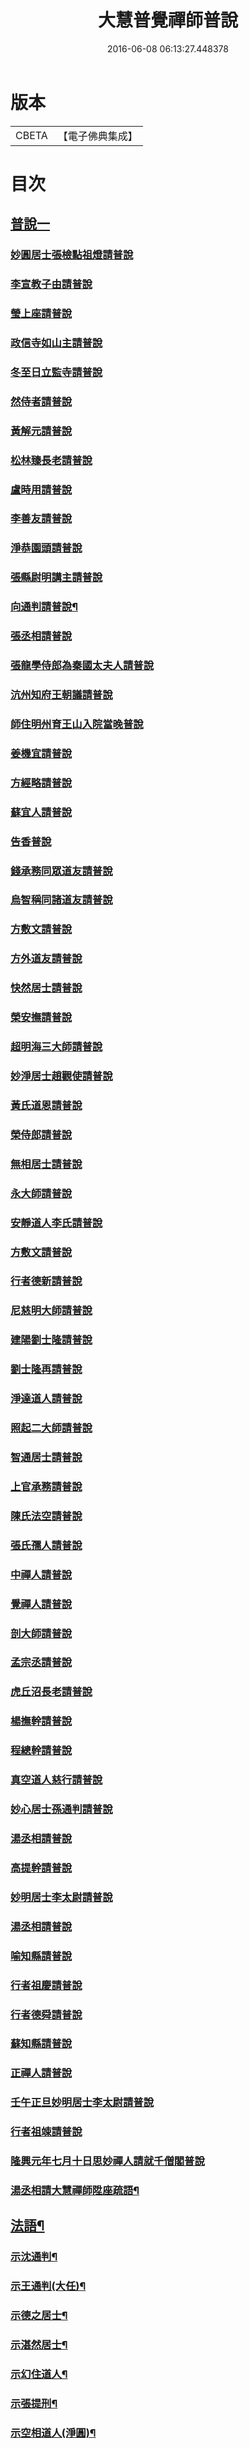#+TITLE: 大慧普覺禪師普說 
#+DATE: 2016-06-08 06:13:27.448378

* 版本
 |     CBETA|【電子佛典集成】|

* 目次
** [[file:KR6q0062_001.txt::001-0789b3][普說一]]
*** [[file:KR6q0062_001.txt::001-0789b3][妙圓居士張檢點祖燈請普說]]
*** [[file:KR6q0062_001.txt::001-0792b1][李宣教子由請普說]]
*** [[file:KR6q0062_001.txt::001-0796a11][瑩上座請普說]]
*** [[file:KR6q0062_001.txt::001-0799a9][政信寺如山主請普說]]
*** [[file:KR6q0062_001.txt::001-0802a14][冬至日立監寺請普說]]
*** [[file:KR6q0062_001.txt::001-0804b10][然侍者請普說]]
*** [[file:KR6q0062_001.txt::001-0808a3][黃解元請普說]]
*** [[file:KR6q0062_001.txt::001-0810b10][松林臻長老請普說]]
*** [[file:KR6q0062_001.txt::001-0814a15][盧時用請普說]]
*** [[file:KR6q0062_001.txt::001-0816b16][李善友請普說]]
*** [[file:KR6q0062_001.txt::001-0819b17][淨恭園頭請普說]]
*** [[file:KR6q0062_001.txt::001-0823b6][張縣尉明講主請普說]]
*** [[file:KR6q0062_001.txt::001-0826b8][向通判請普說¶]]
*** [[file:KR6q0062_001.txt::001-0828b16][張丞相請普說]]
*** [[file:KR6q0062_001.txt::001-0830b3][張龍學侍郎為秦國太夫人請普說]]
*** [[file:KR6q0062_001.txt::001-0832a4][沆州知府王朝議請普說]]
*** [[file:KR6q0062_002.txt::002-0834a17][師住明州育王山入院當晚普說]]
*** [[file:KR6q0062_002.txt::002-0837b15][姜機宜請普說]]
*** [[file:KR6q0062_002.txt::002-0842a9][方經略請普說]]
*** [[file:KR6q0062_002.txt::002-0845a7][蘇宜人請普說]]
*** [[file:KR6q0062_002.txt::002-0848a7][告香普說]]
*** [[file:KR6q0062_002.txt::002-0850a4][錢承務同眾道友請普說]]
*** [[file:KR6q0062_002.txt::002-0852b15][烏智稱同諸道友請普說]]
*** [[file:KR6q0062_002.txt::002-0854a6][方敷文請普說]]
*** [[file:KR6q0062_002.txt::002-0857a2][方外道友請普說]]
*** [[file:KR6q0062_002.txt::002-0859b15][快然居士請普說]]
*** [[file:KR6q0062_002.txt::002-0862a9][榮安撫請普說]]
*** [[file:KR6q0062_002.txt::002-0864a11][超明海三大師請普說]]
*** [[file:KR6q0062_002.txt::002-0867a18][妙淨居士趙觀使請普說]]
*** [[file:KR6q0062_002.txt::002-0870a3][黃氏道恩請普說]]
*** [[file:KR6q0062_002.txt::002-0873a4][榮侍郎請普說]]
*** [[file:KR6q0062_002.txt::002-0874b4][無相居士請普說]]
*** [[file:KR6q0062_002.txt::002-0877b5][永大師請普說]]
*** [[file:KR6q0062_002.txt::002-0879b15][安靜道人李氏請普說]]
*** [[file:KR6q0062_003.txt::003-0882a6][方敷文請普說]]
*** [[file:KR6q0062_003.txt::003-0886a19][行者德新請普說]]
*** [[file:KR6q0062_003.txt::003-0888b19][尼慈明大師請普說]]
*** [[file:KR6q0062_003.txt::003-0892b3][建陽劉士隆請普說]]
*** [[file:KR6q0062_003.txt::003-0894b4][劉士隆再請普說]]
*** [[file:KR6q0062_003.txt::003-0896a10][淨達道人請普說]]
*** [[file:KR6q0062_003.txt::003-0897b15][照起二大師請普說]]
*** [[file:KR6q0062_003.txt::003-0900a20][智通居士請普說]]
*** [[file:KR6q0062_003.txt::003-0902b16][上官承務請普說]]
*** [[file:KR6q0062_003.txt::003-0904a5][陳氏法空請普說]]
*** [[file:KR6q0062_003.txt::003-0906a19][張氏孺人請普說]]
*** [[file:KR6q0062_003.txt::003-0908b8][中禪人請普說]]
*** [[file:KR6q0062_003.txt::003-0911b2][覺禪人請普說]]
*** [[file:KR6q0062_003.txt::003-0912b18][剖大師請普說]]
*** [[file:KR6q0062_003.txt::003-0915a4][孟宗丞請普說]]
*** [[file:KR6q0062_003.txt::003-0918b10][虎丘沼長老請普說]]
*** [[file:KR6q0062_003.txt::003-0920b9][楊撫幹請普說]]
*** [[file:KR6q0062_003.txt::003-0923a9][程總幹請普說]]
*** [[file:KR6q0062_003.txt::003-0927a12][真空道人慈行請普說]]
*** [[file:KR6q0062_004.txt::004-0930a11][妙心居士孫通判請普說]]
*** [[file:KR6q0062_004.txt::004-0934b8][湯丞相請普說]]
*** [[file:KR6q0062_004.txt::004-0937b6][高提幹請普說]]
*** [[file:KR6q0062_004.txt::004-0940b7][妙明居士李太尉請普說]]
*** [[file:KR6q0062_004.txt::004-0942a16][湯丞相請普說]]
*** [[file:KR6q0062_004.txt::004-0945a4][喻知縣請普說]]
*** [[file:KR6q0062_004.txt::004-0947a6][行者祖慶請普說]]
*** [[file:KR6q0062_004.txt::004-0950a9][行者德舜請普說]]
*** [[file:KR6q0062_004.txt::004-0951b8][蘇知縣請普說]]
*** [[file:KR6q0062_004.txt::004-0954a6][正禪人請普說]]
*** [[file:KR6q0062_004.txt::004-0957a12][壬午正旦妙明居士李太尉請普說]]
*** [[file:KR6q0062_004.txt::004-0958b1][行者祖竦請普說]]
*** [[file:KR6q0062_004.txt::004-0960a9][隆興元年七月十日思妙禪人請就千僧閣普說]]
*** [[file:KR6q0062_004.txt::004-0960b16][湯丞相請大慧禪師陞座疏語¶]]
** [[file:KR6q0062_004.txt::004-0961a4][法語¶]]
*** [[file:KR6q0062_004.txt::004-0961a5][示沈通判¶]]
*** [[file:KR6q0062_004.txt::004-0961b17][示王通判(大任)¶]]
*** [[file:KR6q0062_004.txt::004-0962b2][示德之居士¶]]
*** [[file:KR6q0062_004.txt::004-0962b11][示湛然居士¶]]
*** [[file:KR6q0062_004.txt::004-0962b20][示幻住道人¶]]
*** [[file:KR6q0062_004.txt::004-0963a14][示張提刑¶]]
*** [[file:KR6q0062_004.txt::004-0966a7][示空相道人(淨圓)¶]]
*** [[file:KR6q0062_004.txt::004-0966a20][示了然居士]]
*** [[file:KR6q0062_004.txt::004-0966b19][示妙明居士(黃子餘)¶]]
*** [[file:KR6q0062_004.txt::004-0967b14][示覺明居士(夏運使)¶]]
*** [[file:KR6q0062_004.txt::004-0968b7][示陳縣丞(元霶)¶]]
*** [[file:KR6q0062_004.txt::004-0969a20][示華嚴居士周子充]]
*** [[file:KR6q0062_004.txt::004-0969b14][示湛然居士(趙都監獻之)¶]]
*** [[file:KR6q0062_004.txt::004-0970a3][示了空居士(衛寺丞)¶]]
*** [[file:KR6q0062_004.txt::004-0970b8][示等觀居士(瘳司戶季釋)¶]]
*** [[file:KR6q0062_004.txt::004-0971a20][示妙德居士¶]]
*** [[file:KR6q0062_004.txt::004-0971b13][示張通判(晉彥)¶]]
*** [[file:KR6q0062_004.txt::004-0973a6][示王主簿(仲隱)¶]]
*** [[file:KR6q0062_004.txt::004-0973b2][示方察推(宋輔)¶]]
*** [[file:KR6q0062_004.txt::004-0973b15][示蘇宣教(少連)¶]]
*** [[file:KR6q0062_004.txt::004-0974a20][示蘇知縣(明甫)]]
*** [[file:KR6q0062_004.txt::004-0975a12][示佛照居士(鄭提幹)¶]]
*** [[file:KR6q0062_004.txt::004-0975b17][示宗一禪人¶]]
*** [[file:KR6q0062_004.txt::004-0976a10][示璉禪人¶]]
*** [[file:KR6q0062_004.txt::004-0976b2][示銛遠二禪人¶]]
** [[file:KR6q0062_005.txt::005-0977a3][普說二]]
*** [[file:KR6q0062_005.txt::005-0977a3][師到雪峯值建菩提會請普說]]
*** [[file:KR6q0062_005.txt::005-0979a9][定光大師請普說]]
*** [[file:KR6q0062_005.txt::005-0983a10][傳菴主請普說]]
*** [[file:KR6q0062_005.txt::005-0984b3][黃德用請普說]]
*** [[file:KR6q0062_005.txt::005-0988b4][秦國太夫人請普說]]
*** [[file:KR6q0062_005.txt::005-0994a10][劉侍郎親書華嚴經施師仍請普說]]
*** [[file:KR6q0062_005.txt::005-0995b19][錢計議請普說]]
*** [[file:KR6q0062_005.txt::005-1001b13][傅經幹請普說]]
*** [[file:KR6q0062_005.txt::005-1004b5][悅禪人請普說]]
*** [[file:KR6q0062_005.txt::005-1007b8][禮侍者斷七請普說]]
*** [[file:KR6q0062_005.txt::005-1011a3][新淦縣眾官請普說]]
*** [[file:KR6q0062_005.txt::005-1012b5][錢計議請普說]]
*** [[file:KR6q0062_005.txt::005-1015a8][鄭成忠請普說]]
*** [[file:KR6q0062_005.txt::005-1017b3][孟郡王請普說]]

* 卷
[[file:KR6q0062_001.txt][大慧普覺禪師普說 1]]
[[file:KR6q0062_002.txt][大慧普覺禪師普說 2]]
[[file:KR6q0062_003.txt][大慧普覺禪師普說 3]]
[[file:KR6q0062_004.txt][大慧普覺禪師普說 4]]
[[file:KR6q0062_005.txt][大慧普覺禪師普說 5]]

